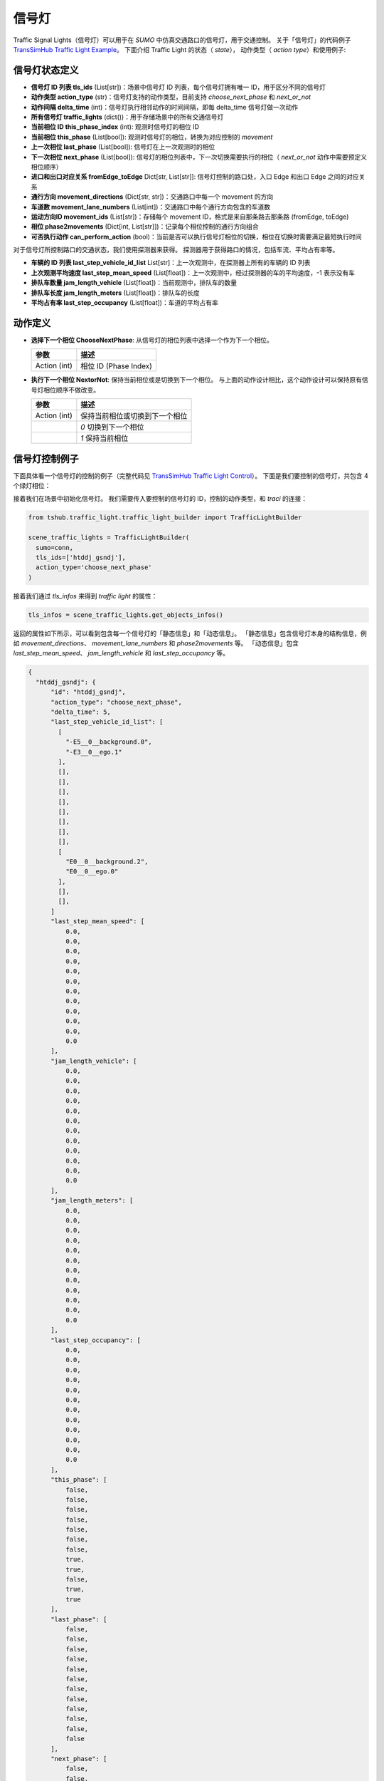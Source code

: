 信号灯
===========================

Traffic Signal Lights（信号灯）可以用于在 `SUMO` 中仿真交通路口的信号灯，用于交通控制。
关于「信号灯」的代码例子 `TransSimHub Traffic Light Example <https://github.com/Traffic-Alpha/TransSimHub/tree/main/examples/traffic_light>`_。
下面介绍 Traffic Light 的状态（ `state`）， 动作类型（ `action type`）和使用例子:

信号灯状态定义
~~~~~~~~~~~~~~~~

- **信号灯 ID 列表 tls_ids** (List[str])：场景中信号灯 ID 列表，每个信号灯拥有唯一 ID，用于区分不同的信号灯
- **动作类型 action_type** (str)：信号灯支持的动作类型，目前支持 `choose_next_phase`  和 `next_or_not`
- **动作间隔 delta_time** (int)：信号灯执行相邻动作的时间间隔，即每 delta_time 信号灯做一次动作
- **所有信号灯 traffic_lights** (dict())：用于存储场景中的所有交通信号灯
- **当前相位 ID this_phase_index** (int): 观测时信号灯的相位 ID
- **当前相位 this_phase** (List[bool]): 观测时信号灯的相位，转换为对应控制的 `movement`
- **上一次相位 last_phase** (List[bool]): 信号灯在上一次观测时的相位
- **下一次相位 next_phase** (List[bool]): 信号灯的相位列表中，下一次切换需要执行的相位（ `next_or_not` 动作中需要预定义相位顺序）
- **进口和出口对应关系 fromEdge_toEdge** Dict[str, List[str]]: 信号灯控制的路口处，入口 Edge 和出口 Edge 之间的对应关系
- **通行方向 movement_directions** (Dict[str, str])：交通路口中每一个 movement 的方向
- **车道数 movement_lane_numbers** (List[int])：交通路口中每个通行方向包含的车道数
- **运动方向ID movement_ids** (List[str])：存储每个 movement ID，格式是来自那条路去那条路 (fromEdge, toEdge)
- **相位 phase2movements** (Dict[int, List[str]])：记录每个相位控制的通行方向组合
- **可否执行动作 can_perform_action** (bool)：当前是否可以执行信号灯相位的切换，相位在切换时需要满足最短执行时间

对于信号灯所控制路口的交通状态，我们使用探测器来获得。
探测器用于获得路口的情况，包括车流、平均占有率等。

- **车辆的 ID 列表 last_step_vehicle_id_list** List[str]：上一次观测中，在探测器上所有的车辆的 ID 列表
- **上次观测平均速度 last_step_mean_speed** (List[float])：上一次观测中，经过探测器的车的平均速度，-1 表示没有车
- **排队车数量 jam_length_vehicle** (List[float])：当前观测中，排队车的数量
- **排队车长度 jam_length_meters** (List[float])：排队车的长度
- **平均占有率 last_step_occupancy** (List[float])：车道的平均占有率


动作定义
~~~~~~~~~~~~

- **选择下一个相位 ChooseNextPhase**: 从信号灯的相位列表中选择一个作为下一个相位。
  
  .. list-table::
    :header-rows: 1

    * - 参数
      - 描述
    * - Action (int)
      - 相位 ID (Phase Index)
   
- **执行下一个相位 NextorNot**: 保持当前相位或是切换到下一个相位。
  与上面的动作设计相比，这个动作设计可以保持原有信号灯相位顺序不做改变。

  .. list-table::
    :header-rows: 1
    
    * - 参数
      - 描述
    * - Action (int)
      - 保持当前相位或切换到下一个相位
    * -
      - `0` 切换到下一个相位
    * -
      - `1` 保持当前相位
  

信号灯控制例子
~~~~~~~~~~~~~~~~~~~~~

下面具体看一个信号灯的控制的例子（完整代码见 `TransSimHub Traffic Light Control <https://github.com/Traffic-Alpha/TransSimHub/tree/main/examples/traffic_light/traffic_light_action>`_）。
下面是我们要控制的信号灯，共包含 4 个绿灯相位：

.. image:: ../../../_static/object/single_junction.png
   :alt: traffic_light_example
   :align: center


接着我们在场景中初始化信号灯。
我们需要传入要控制的信号灯的 ID，控制的动作类型，和 `traci` 的连接：

.. code-block:: python

    from tshub.traffic_light.traffic_light_builder import TrafficLightBuilder

    scene_traffic_lights = TrafficLightBuilder(
      sumo=conn, 
      tls_ids=['htddj_gsndj'], 
      action_type='choose_next_phase'
    )

接着我们通过 `tls_infos` 来得到 `traffic light` 的属性：

.. code-block:: python

  tls_infos = scene_traffic_lights.get_objects_infos()

返回的属性如下所示，可以看到包含每一个信号灯的「静态信息」和「动态信息」。
「静态信息」包含信号灯本身的结构信息，例如 `movement_directions`、 `movement_lane_numbers` 和 `phase2movements` 等。
「动态信息」包含 `last_step_mean_speed`、 `jam_length_vehicle` 和 `last_step_occupancy` 等。

.. code-block:: python

  {
    "htddj_gsndj": {
        "id": "htddj_gsndj",
        "action_type": "choose_next_phase",
        "delta_time": 5,
        "last_step_vehicle_id_list": [
          [
            "-E5__0__background.0",
            "-E3__0__ego.1"
          ],
          [],
          [],
          [],
          [],
          [],
          [],
          [],
          [],
          [
            "E0__0__background.2",
            "E0__0__ego.0"
          ],
          [],
          [],
        ]
        "last_step_mean_speed": [
            0.0,
            0.0,
            0.0,
            0.0,
            0.0,
            0.0,
            0.0,
            0.0,
            0.0,
            0.0,
            0.0,
            0.0
        ],
        "jam_length_vehicle": [
            0.0,
            0.0,
            0.0,
            0.0,
            0.0,
            0.0,
            0.0,
            0.0,
            0.0,
            0.0,
            0.0,
            0.0
        ],
        "jam_length_meters": [
            0.0,
            0.0,
            0.0,
            0.0,
            0.0,
            0.0,
            0.0,
            0.0,
            0.0,
            0.0,
            0.0,
            0.0
        ],
        "last_step_occupancy": [
            0.0,
            0.0,
            0.0,
            0.0,
            0.0,
            0.0,
            0.0,
            0.0,
            0.0,
            0.0,
            0.0,
            0.0
        ],
        "this_phase": [
            false,
            false,
            false,
            false,
            false,
            false,
            false,
            true,
            true,
            false,
            true,
            true
        ],
        "last_phase": [
            false,
            false,
            false,
            false,
            false,
            false,
            false,
            false,
            false,
            false,
            false,
            false
        ],
        "next_phase": [
            false,
            false,
            false,
            false,
            false,
            false,
            false,
            false,
            false,
            false,
            false,
            false
        ],
        # [fromEdge, toEdge, fromLane, toLane]
        "fromEdge_toEdge": {
            "29257863#2--r": [
                "29257863#2",
                "gsndj_n6",
                "29257863#2_0",
                "gsndj_n6_0"
            ],
            "29257863#2--s": [
                "29257863#2",
                "29257863#5",
                "29257863#2_2",
                "29257863#5_2"
            ],
            "29257863#2--l": [
                "29257863#2",
                "gsndj_s5",
                "29257863#2_4",
                "gsndj_s5_2"
            ],
            "gsndj_n7--r": [
                "gsndj_n7",
                "161701303#10",
                "gsndj_n7_0",
                "161701303#10_0"
            ],
            "gsndj_n7--s": [
                "gsndj_n7",
                "gsndj_n6",
                "gsndj_n7_2",
                "gsndj_n6_2"
            ],
            "gsndj_n7--l": [
                "gsndj_n7",
                "29257863#5",
                "gsndj_n7_3",
                "29257863#5_2"
            ],
            "161701303#7.248--r": [
                "161701303#7.248",
                "gsndj_s5",
                "161701303#7.248_0",
                "gsndj_s5_0"
            ],
            "161701303#7.248--s": [
                "161701303#7.248",
                "161701303#10",
                "161701303#7.248_2",
                "161701303#10_2"
            ],
            "161701303#7.248--l": [
                "161701303#7.248",
                "gsndj_n6",
                "161701303#7.248_3",
                "gsndj_n6_2"
            ],
            "gsndj_s4--r": [
                "gsndj_s4",
                "29257863#5",
                "gsndj_s4_0",
                "29257863#5_0"
            ],
            "gsndj_s4--s": [
                "gsndj_s4",
                "gsndj_s5",
                "gsndj_s4_2",
                "gsndj_s5_1"
            ],
            "gsndj_s4--l": [
                "gsndj_s4",
                "161701303#10",
                "gsndj_s4_3",
                "161701303#10_3"
            ]
        },
        "movement_directions": {
            "29257863#2_r": "r",
            "29257863#2_s": "s",
            "29257863#2_l": "l",
            "gsndj_n7_r": "r",
            "gsndj_n7_s": "s",
            "gsndj_n7_l": "l",
            "161701303#7.248_r": "r",
            "161701303#7.248_s": "s",
            "161701303#7.248_l": "l",
            "gsndj_s4_r": "r",
            "gsndj_s4_s": "s",
            "gsndj_s4_l": "l"
        },
        "movement_lane_numbers": {
            "29257863#2_r": 1,
            "29257863#2_s": 3,
            "29257863#2_l": 2,
            "gsndj_n7_r": 1,
            "gsndj_n7_s": 2,
            "gsndj_n7_l": 1,
            "161701303#7.248_r": 1,
            "161701303#7.248_s": 2,
            "161701303#7.248_l": 1,
            "gsndj_s4_r": 1,
            "gsndj_s4_s": 2,
            "gsndj_s4_l": 1
        },
        "movement_ids": [
            "161701303#7.248_l",
            "161701303#7.248_r",
            "161701303#7.248_s",
            "29257863#2_l",
            "29257863#2_r",
            "29257863#2_s",
            "gsndj_n7_l",
            "gsndj_n7_r",
            "gsndj_n7_s",
            "gsndj_s4_l",
            "gsndj_s4_r",
            "gsndj_s4_s"
        ],
        "phase2movements": {
            "0": [
                "gsndj_n7--r",
                "gsndj_s4--r",
                "gsndj_n7--s",
                "gsndj_s4--s"
            ],
            "1": [
                "gsndj_n7--l",
                "gsndj_s4--l"
            ],
            "2": [
                "161701303#7.248--s",
                "29257863#2--r",
                "161701303#7.248--r",
                "29257863#2--s"
            ],
            "3": [
                "161701303#7.248--l",
                "29257863#2--l"
            ]
        },
        "can_perform_action": true
    }
  }

这里我们设置的动作类型是 `choose_next_phase`，也就是选择下一个相位。
于是我们的动作就是制定下一个相位的 ID 什么。
下面是控制的例子，我们传入 ‵phase index`：

.. code-block:: python

  scene_traffic_lights.control_objects({'htddj_gsndj':action_index})

如果我们将 `if_sumo_visualization` 设置为 `True`，可以看到仿真画面。

.. image:: ../../../_static/object/traffic_light_example.gif
   :alt: traffic_light_sumo_example
   :align: center